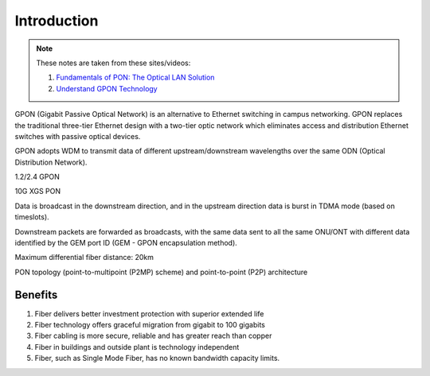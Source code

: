 Introduction
++++++++++++++++++

.. note::
   These notes are taken from these sites/videos: 
   
   #. `Fundamentals of PON: The Optical LAN Solution <https://www.youtube.com/watch?v=KMI-s5m53fY>`_
   #. `Understand GPON Technology <https://www.cisco.com/c/en/us/support/docs/switches/catalyst-pon-series/216230-understand-gpon-technology.html>`_ 
   
GPON (Gigabit Passive Optical Network) is an alternative to Ethernet switching in campus networking. GPON replaces the traditional three-tier Ethernet design with a two-tier optic network which eliminates access and distribution Ethernet switches with passive optical devices.

.. image:: /GPON/Photos/NetworkingGPON.avif

GPON adopts WDM to transmit data of different upstream/downstream wavelengths over the same ODN (Optical Distribution Network).

1.2/2.4 GPON

.. image:: /GPON/Photos/GPON.png

10G XGS PON

.. image:: /GPON/Photos/10G_XGS_PON.png

Data is broadcast in the downstream direction, and in the upstream direction data is burst in TDMA mode (based on timeslots).

Downstream packets are forwarded as broadcasts, with the same data sent to all the same ONU/ONT with different data identified by the GEM port ID (GEM - GPON encapsulation method).

Maximum differential fiber distance: 20km

PON topology (point-to-multipoint (P2MP) scheme) and point-to-point (P2P) architecture

.. image:: /GPON/Photos/P2MP_P2P.png

Benefits
=============

#. Fiber delivers better investment protection with superior extended life
#. Fiber technology offers graceful migration from gigabit to 100 gigabits
#. Fiber cabling is more secure, reliable and has greater reach than copper
#. Fiber in buildings and outside plant is technology independent
#. Fiber, such as Single Mode Fiber, has no known bandwidth capacity limits.